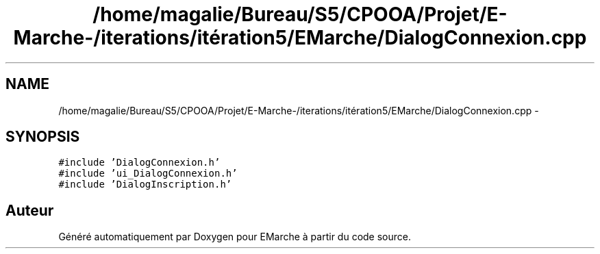 .TH "/home/magalie/Bureau/S5/CPOOA/Projet/E-Marche-/iterations/itération5/EMarche/DialogConnexion.cpp" 3 "Vendredi 18 Décembre 2015" "Version 5" "EMarche" \" -*- nroff -*-
.ad l
.nh
.SH NAME
/home/magalie/Bureau/S5/CPOOA/Projet/E-Marche-/iterations/itération5/EMarche/DialogConnexion.cpp \- 
.SH SYNOPSIS
.br
.PP
\fC#include 'DialogConnexion\&.h'\fP
.br
\fC#include 'ui_DialogConnexion\&.h'\fP
.br
\fC#include 'DialogInscription\&.h'\fP
.br

.SH "Auteur"
.PP 
Généré automatiquement par Doxygen pour EMarche à partir du code source\&.
